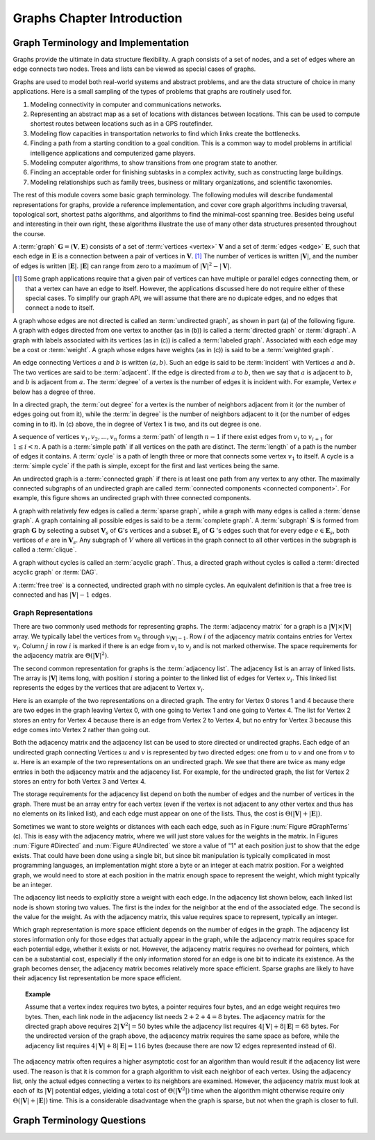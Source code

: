 .. This file is part of the OpenDSA eTextbook project. See
.. http://algoviz.org/OpenDSA for more details.
.. Copyright (c) 2012-2016 by the OpenDSA Project Contributors, and
.. distributed under an MIT open source license.

.. avmetadata::
   :author: Cliff Shaffer
   :satisfies: graph terminology
   :topic: Graphs

Graphs Chapter Introduction
===========================

Graph Terminology and Implementation
------------------------------------

Graphs provide the ultimate in data structure flexibility.
A graph consists of a set of nodes, and a set of edges where an
edge connects two nodes.
Trees and lists can be viewed as special cases of graphs.

Graphs are used to model both real-world systems and abstract
problems, and are the data structure of choice in many
applications.
Here is a small sampling of the types of problems that graphs are
routinely used for.

#. Modeling connectivity in computer and communications networks.

#. Representing an abstract map as a set of locations with distances
   between locations. This can be used to compute shortest routes between
   locations such as in a GPS routefinder.

#. Modeling flow capacities in transportation networks to find which
   links create the bottlenecks.

#. Finding a path from a starting condition to a goal condition.
   This is a common way to model problems in artificial intelligence
   applications and computerized game players.

#. Modeling computer algorithms, to show transitions from one program
   state to another.

#. Finding an acceptable order for finishing subtasks in a complex
   activity, such as constructing large buildings.

#. Modeling relationships such as family trees, business or military
   organizations, and scientific taxonomies.

The rest of this module covers some basic graph terminology.
The following modules will describe fundamental representations for
graphs, provide a reference implementation, and cover
core graph algorithms including traversal, topological sort, shortest
paths algorithms, and algorithms to find the minimal-cost spanning tree.
Besides being useful and interesting in their own right, these
algorithms illustrate the use of many other data structures presented
throughout the course.

A :term:`graph` :math:`\mathbf{G} = (\mathbf{V}, \mathbf{E})` consists
of a set of :term:`vertices <vertex>` :math:`\mathbf{V}` and a set of
:term:`edges <edge>` :math:`\mathbf{E}`,
such that each edge in :math:`\mathbf{E}` is a connection between a
pair of vertices in :math:`\mathbf{V}`. [#]_
The number of vertices is written :math:`|\mathbf{V}|`, and the number
of edges is written :math:`|\mathbf{E}|`.
:math:`|\mathbf{E}|` can range from zero to a maximum of
:math:`|\mathbf{V}|^2 - |\mathbf{V}|`.

.. [#] Some graph applications require that a given pair of vertices
       can have multiple or parallel edges connecting them, or that a
       vertex can have an edge to itself.
       However, the applications discussed here do not require
       either of these special cases.
       To simplify our graph API, we will assume that there are no
       dupicate edges, and no edges that connect a node to itself.

A graph whose edges are not directed is called an
:term:`undirected graph`, as shown in part (a) of the following figure.
A graph with edges directed from one vertex to another
(as in (b)) is called a :term:`directed graph` or :term:`digraph`.
A graph with labels associated with its vertices
(as in (c)) is called a :term:`labeled graph`.
Associated with each edge may be a cost or :term:`weight`.
A graph whose edges have weights
(as in (c)) is said to be a :term:`weighted graph`.

.. _GraphTerms:

.. inlineav:: GdirundirCON dgm
   :links: AV/Graph/GraphDefCON.css
   :scripts: AV/Graph/GdirundirCON.js
   :output: show

   Some types of graphs.

An edge connecting Vertices :math:`a` and :math:`b` is written
:math:`(a, b)`.
Such an edge is said to be :term:`incident` with Vertices :math:`a`
and :math:`b`.
The two vertices are said to be :term:`adjacent`.
If the edge is directed from :math:`a` to :math:`b`,
then we say that :math:`a` is adjacent to :math:`b`,
and :math:`b` is adjacent from :math:`a`.
The :term:`degree` of a vertex is the number of edges it is incident
with.
For example, Vertex :math:`e` below has a degree of three.

In a directed graph, the :term:`out degree` for a vertex is the number
of neighbors adjacent from it (or the number of edges going out from
it), while the :term:`in degree` is the number of neighbors adjacent
to it (or the number of edges coming in to it).
In (c) above, the in degree of Vertex 1 is two,
and its out degree is one.

.. inlineav:: GneighborCON dgm
   :links: AV/Graph/GraphDefCON.css
   :scripts: AV/Graph/GneighborCON.js
   :output: show

A sequence of vertices :math:`v_1, v_2, ..., v_n`
forms a :term:`path` of length :math:`n-1` if there exist edges from
:math:`v_i` to :math:`v_{i+1}` for :math:`1 \leq i < n`.
A path is a :term:`simple path` if all vertices on the path are
distinct.
The :term:`length` of a path is the number of edges it contains.
A :term:`cycle` is a path of length three or more that connects
some vertex :math:`v_1` to itself.
A cycle is a :term:`simple cycle` if the path is simple, except for
the first and last vertices being the same.

.. inlineav:: GpathDefCON dgm
   :links: AV/Graph/GraphDefCON.css
   :scripts: AV/Graph/GpathDefCON.js
   :output: show

An undirected graph is a :term:`connected graph` if there is at least
one path from any vertex to any other.
The maximally connected subgraphs of an undirected graph are called
:term:`connected components <connected component>`.
For example, this figure shows an undirected graph
with three connected components.

.. _ConCom:

.. inlineav:: GconcomCON dgm
   :links: AV/Graph/GraphDefCON.css
   :scripts: AV/Graph/GconcomCON.js
   :output: show

A graph with relatively few edges is called a :term:`sparse graph`,
while a graph with many edges is called a :term:`dense graph`.
A graph containing all possible edges is said to be a
:term:`complete graph`.
A :term:`subgraph` :math:`\mathbf{S}` is formed from graph
:math:`\mathbf{G}` by selecting a subset :math:`\mathbf{V}_s` of
:math:`\mathbf{G}`'s vertices and a subset
:math:`\mathbf{E}_s` of :math:`\mathbf{G}` 's edges such that for every
edge :math:`e  \in \mathbf{E}_s`,
both vertices of :math:`e` are in :math:`\mathbf{V}_s`.
Any subgraph of :math:`V` where all vertices in the graph connect to
all other vertices in the subgraph is called a :term:`clique`.

.. inlineav:: GsparseDefCON dgm
   :links: AV/Graph/GraphDefCON.css
   :scripts: AV/Graph/GsparseDefCON.js
   :output: show

A graph without cycles is called an :term:`acyclic graph`.
Thus, a directed graph without cycles is called a
:term:`directed acyclic graph` or :term:`DAG`.

.. inlineav:: GacyclicDefCON dgm
    :links: AV/Graph/GraphDefCON.css
    :scripts: AV/Graph/GacyclicDefCON.js
    :output: show
    
A :term:`free tree` is a connected, undirected graph with no simple
cycles.
An equivalent definition is that
a free tree is connected and has :math:`|\mathbf{V}| - 1` edges.


Graph Representations
~~~~~~~~~~~~~~~~~~~~~

There are two commonly used methods for representing graphs.
The :term:`adjacency matrix` for a graph is a
:math:`|\mathbf{V}| \times |\mathbf{V}|` array.
We typically label the vertices from :math:`v_0` through
:math:`v_{|\mathbf{V}|-1}`.
Row :math:`i` of the adjacency matrix contains entries for
Vertex :math:`v_i`.
Column :math:`j` in row :math:`i` is marked if there is an edge
from :math:`v_i` to :math:`v_j` and is not marked otherwise.
The space requirements for the adjacency matrix are
:math:`\Theta(|\mathbf{V}|^2)`.

The second common representation for graphs is the
:term:`adjacency list`.
The adjacency list is an array of linked lists.
The array is :math:`|\mathbf{V}|` items long, with position :math:`i`
storing a pointer to the linked list of edges for Vertex :math:`v_i`.
This linked list represents the edges by the vertices that are
adjacent to Vertex :math:`v_i`.

Here is an example of the two representations on a directed graph.
The entry for Vertex 0 stores 1 and 4 because there are two edges
in the graph leaving Vertex 0, with one going to Vertex 1 and one
going to Vertex 4.
The list for Vertex 2 stores an entry for Vertex 4 because there is
an edge from Vertex 2 to Vertex 4, but no entry for Vertex 3
because this edge comes into Vertex 2 rather than going out.

.. _Directed:

.. inlineav:: GdirRepCON dgm
   :links: AV/Graph/GraphDefCON.css
   :scripts: AV/Graph/GdirRepCON.js
   :output: show

   Representing a directed graph.

Both the adjacency matrix and the adjacency list can be used to store
directed or undirected graphs.
Each edge of an undirected graph connecting Vertices :math:`u`
and :math:`v` is represented by two directed edges: one from
:math:`u` to :math:`v` and one from :math:`v` to :math:`u`.
Here is an example of the two representations on an undirected graph.
We see that there are twice as many edge entries in both the adjacency
matrix and the adjacency list.
For example, for the undirected graph, the list for Vertex 2 stores an
entry for both Vertex 3 and Vertex 4.

.. _Undirected:

.. inlineav:: GundirRepCON dgm
   :links: AV/Graph/GraphDefCON.css
   :scripts: AV/Graph/GundirRepCON.js
   :output: show

   Representing an undirected graph.

The storage requirements for the adjacency list depend on both the
number of edges and the number of vertices in the graph.
There must be an array entry for each vertex (even if the vertex is
not adjacent to any other vertex and thus has no elements on its
linked list), and each edge must appear on one of the lists.
Thus, the cost is :math:`\Theta(|\mathbf{V}| + |\mathbf{E}|)`.

Sometimes we want to store weights or distances with each each edge,
such as in Figure :num:`Figure #GraphTerms` (c).
This is easy with the adjacency matrix, where we will just store
values for the weights in the matrix.
In Figures :num:`Figure #Directed` and :num:`Figure #Undirected` we
store a value of "1" at each position just to show that the edge
exists.
That could have been done using a single bit, but since bit
manipulation is typically complicated in most programming languages,
an implementation might store a byte or an integer at each matrix
position.
For a weighted graph, we would need to store at each position in the
matrix enough space to represent the weight, which might typically be
an integer.

The adjacency list needs to explicitly store a weight with each edge.
In the adjacency list shown below, each linked list node is shown
storing two values.
The first is the index for the neighbor at the end of the associated
edge.
The second is the value for the weight.
As with the adjacency matrix, this value requires space to represent,
typically an integer.

.. inlineav:: GweightedCON dgm
   :links: AV/Graph/GraphDefCON.css
   :scripts: AV/Graph/GweightedCON.js
   :output: show

Which graph representation is more space efficient depends on the
number of edges in the graph.
The adjacency list stores information only for those edges that
actually appear in the graph, while the adjacency matrix requires
space for each potential edge, whether it exists or not.
However, the adjacency matrix requires no overhead for pointers,
which can be a substantial cost, especially if the only information
stored for an edge is one bit to indicate its existence.
As the graph becomes denser, the adjacency matrix becomes
relatively more space efficient.
Sparse graphs are likely to have their adjacency list representation
be more space efficient.

.. topic:: Example

   Assume that a vertex index requires two bytes, a pointer requires
   four bytes, and an edge weight requires two bytes.
   Then, each link node in the adjacency list needs
   :math:`2 + 2 + 4 = 8` bytes.
   The adjacency matrix for the directed graph above
   requires :math:`2 |\mathbf{V}^2| = 50` bytes while the adjacency list
   requires :math:`4 |\mathbf{V}| + 8 |\mathbf{E}| = 68` bytes.
   For the undirected version of the graph above, the adjacency
   matrix requires the same space as before, while the adjacency list
   requires :math:`4 |\mathbf{V}| + 8 |\mathbf{E}| = 116` bytes
   (because there are now 12 edges represented instead of 6).

.. avembed:: Exercises/Graph/GspaceCalcSumm.html ka
   :long_name: Graph Space Requirements Exercise

The adjacency matrix often requires a higher asymptotic cost for an
algorithm than would result if the adjacency list were used.
The reason is that it is common for a graph algorithm
to visit each neighbor of each vertex.
Using the adjacency list, only the actual edges connecting a vertex to
its neighbors are examined.
However, the adjacency matrix must look at each of its
:math:`|\mathbf{V}|`
potential edges, yielding a total cost of
:math:`\Theta(|\mathbf{V}^2|)`
time when the algorithm might otherwise require only
:math:`\Theta(|\mathbf{V}| + |\mathbf{E}|)` time.
This is a considerable disadvantage when the graph is sparse,
but not when the graph is closer to full.


Graph Terminology Questions
---------------------------

.. avembed:: Exercises/Graph/GraphIntroSumm.html ka
   :long_name: Graph Terminology Summary Exercise
